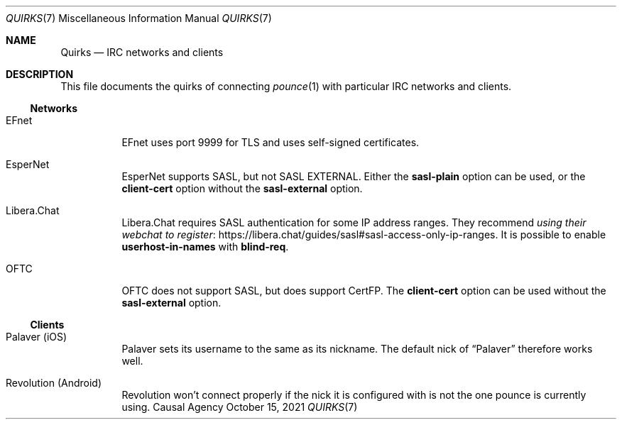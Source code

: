.Dd October 15, 2021
.Dt QUIRKS 7
.Os "Causal Agency"
.
.Sh NAME
.Nm Quirks
.Nd IRC networks and clients
.
.Sh DESCRIPTION
This file documents the quirks
of connecting
.Xr pounce 1
with particular IRC networks and clients.
.
.Ss Networks
.Bl -tag -width Ds
.It EFnet
EFnet uses port 9999 for TLS
and uses self-signed certificates.
.
.It EsperNet
EsperNet supports SASL,
but not SASL EXTERNAL.
Either the
.Cm sasl-plain
option can be used,
or the
.Cm client-cert
option without the
.Cm sasl-external
option.
.
.It Libera.Chat
Libera.Chat requires SASL authentication
for some IP address ranges.
They recommend
.Lk https://libera.chat/guides/sasl#sasl-access-only-ip-ranges "using their webchat to register" .
It is possible to enable
.Sy userhost-in-names
with
.Cm blind-req .
.
.It OFTC
OFTC does not support SASL,
but does support CertFP.
The
.Cm client-cert
option can be used without the
.Cm sasl-external
option.
.El
.
.Ss Clients
.Bl -tag -width Ds
.It Palaver (iOS)
Palaver sets its username
to the same as its nickname.
The default nick of
.Dq Palaver
therefore works well.
.
.It Revolution (Android)
Revolution won't connect properly
if the nick it is configured with
is not the one pounce is currently using.
.El
